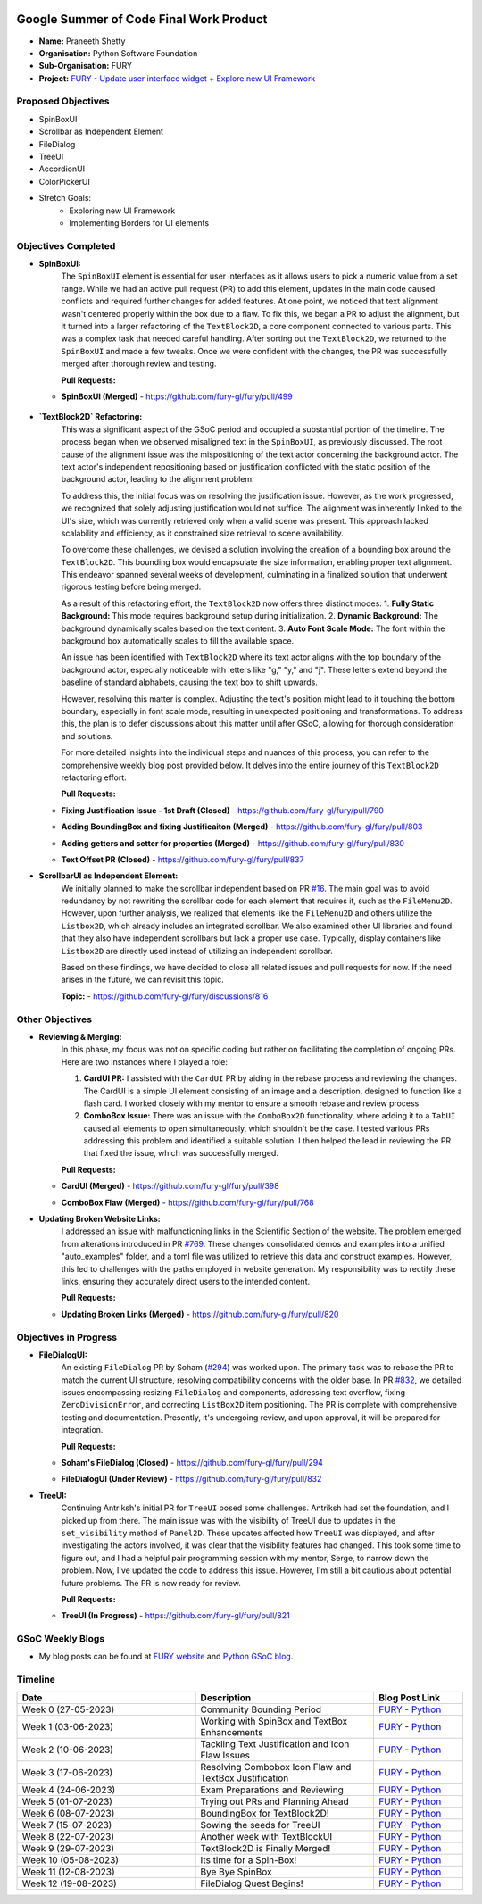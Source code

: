 .. image:: https://developers.google.com/open-source/gsoc/resources/downloads/GSoC-logo-horizontal.svg
   :height: 50
   :align: center
   :target: https://summerofcode.withgoogle.com/programs/2023/projects/BqfBWfwS

.. image:: https://www.python.org/static/community_logos/python-logo.png
   :width: 40%
   :target: https://summerofcode.withgoogle.com/programs/2023/organizations/python-software-foundation

.. image:: https://python-gsoc.org/logos/FURY.png
   :width: 25%
   :target: https://fury.gl/latest/index.html

Google Summer of Code Final Work Product
========================================

.. post:: August 25 2023
   :author: Praneeth Shetty
   :tags: google
   :category: gsoc

-  **Name:** Praneeth Shetty
-  **Organisation:** Python Software Foundation
-  **Sub-Organisation:** FURY
-  **Project:** `FURY - Update user interface widget + Explore new UI Framework <https://github.com/fury-gl/fury/wiki/Google-Summer-of-Code-2023-(GSOC2023)#project-5-update-user-interface-widget--explore-new-ui-framework>`_


Proposed Objectives
-------------------

- SpinBoxUI
- Scrollbar as Independent Element
- FileDialog
- TreeUI
- AccordionUI
- ColorPickerUI

- Stretch Goals:
    - Exploring new UI Framework
    - Implementing Borders for UI elements

Objectives Completed
--------------------


- **SpinBoxUI:**
	The ``SpinBoxUI`` element is essential for user interfaces as it allows users to pick a numeric value from a set range. While we had an active pull request (PR) to add this element, updates in the main code caused conflicts and required further changes for added features. At one point, we noticed that text alignment wasn't centered properly within the box due to a flaw. To fix this, we began a PR to adjust the alignment, but it turned into a larger refactoring of the ``TextBlock2D``, a core component connected to various parts. This was a complex task that needed careful handling. After sorting out the ``TextBlock2D``, we returned to the ``SpinBoxUI`` and made a few tweaks. Once we were confident with the changes, the PR was successfully merged after thorough review and testing.
	
	**Pull Requests:**
  - **SpinBoxUI (Merged)** - https://github.com/fury-gl/fury/pull/499

      .. image:: https://user-images.githubusercontent.com/64432063/263165327-c0b19cdc-9ebd-433a-8ff1-99e706a76508.gif
        :height: 500
        :align: center
        :alt: SpinBoxUI
	


- **`TextBlock2D` Refactoring:**
	This was a significant aspect of the GSoC period and occupied a substantial portion of the timeline. The process began when we observed misaligned text in the ``SpinBoxUI``, as previously discussed. The root cause of the alignment issue was the mispositioning of the text actor concerning the background actor. The text actor's independent repositioning based on justification conflicted with the static position of the background actor, leading to the alignment problem.
	
	To address this, the initial focus was on resolving the justification issue. However, as the work progressed, we recognized that solely adjusting justification would not suffice. The alignment was inherently linked to the UI's size, which was currently retrieved only when a valid scene was present. This approach lacked scalability and efficiency, as it constrained size retrieval to scene availability.
	
	To overcome these challenges, we devised a solution involving the creation of a bounding box around the ``TextBlock2D``. This bounding box would encapsulate the size information, enabling proper text alignment. This endeavor spanned several weeks of development, culminating in a finalized solution that underwent rigorous testing before being merged.
	
	As a result of this refactoring effort, the ``TextBlock2D`` now offers three distinct modes:
	1. **Fully Static Background:** This mode requires background setup during initialization.
	2. **Dynamic Background:** The background dynamically scales based on the text content.
	3. **Auto Font Scale Mode:** The font within the background box automatically scales to fill the available space.
	
	An issue has been identified with ``TextBlock2D`` where its text actor aligns with the top boundary of the background actor, especially noticeable with letters like "g," "y," and "j". These letters extend beyond the baseline of standard alphabets, causing the text box to shift upwards.
	
	However, resolving this matter is complex. Adjusting the text's position might lead to it touching the bottom boundary, especially in font scale mode, resulting in unexpected positioning and transformations. To address this, the plan is to defer discussions about this matter until after GSoC, allowing for thorough consideration and solutions.
	
	For more detailed insights into the individual steps and nuances of this process, you can refer to the comprehensive weekly blog post provided below. It delves into the entire journey of this ``TextBlock2D`` refactoring effort.
	
	**Pull Requests:**
  - **Fixing Justification Issue - 1st Draft (Closed)** - https://github.com/fury-gl/fury/pull/790
  - **Adding BoundingBox and fixing Justificaiton (Merged)** - https://github.com/fury-gl/fury/pull/803
  - **Adding getters and setter for properties (Merged)** - https://github.com/fury-gl/fury/pull/830
  - **Text Offset PR (Closed)** - https://github.com/fury-gl/fury/pull/837


    .. image:: https://user-images.githubusercontent.com/64432063/258603191-d540105a-0612-450e-8ae3-ca8aa87916e6.gif
        :height: 500
        :align: center
        :alt: TextBlock2D Feature Demo
    
    .. image:: https://github-production-user-asset-6210df.s3.amazonaws.com/64432063/254652569-94212105-7259-48da-8fdc-41ee987bda84.png
        :height: 500
        :align: center
        :alt: TextBlock2D All Justification

- **ScrollbarUI as Independent Element:**
	We initially planned to make the scrollbar independent based on PR `#16 <https://github.com/fury-gl/fury/pull/16>`_. The main goal was to avoid redundancy by not rewriting the scrollbar code for each element that requires it, such as the ``FileMenu2D``. However, upon further analysis, we realized that elements like the ``FileMenu2D`` and others utilize the ``Listbox2D``, which already includes an integrated scrollbar. We also examined other UI libraries and found that they also have independent scrollbars but lack a proper use case. Typically, display containers like ``Listbox2D`` are directly used instead of utilizing an independent scrollbar.

	Based on these findings, we have decided to close all related issues and pull requests for now. If the need arises in the future, we can revisit this topic.
	
	**Topic:** - https://github.com/fury-gl/fury/discussions/816


Other Objectives
----------------

- **Reviewing & Merging:**
	In this phase, my focus was not on specific coding but rather on facilitating the completion of ongoing PRs. Here are two instances where I played a role:

	1. **CardUI PR:**
	   I assisted with the ``CardUI`` PR by aiding in the rebase process and reviewing the changes. The CardUI is a simple UI element consisting of an image and a description, designed to function like a flash card. I worked closely with my mentor to ensure a smooth rebase and review process.

	2. **ComboBox Issue:**
	   There was an issue with the ``ComboBox2D`` functionality, where adding it to a ``TabUI`` caused all elements to open simultaneously, which shouldn't be the case. I tested various PRs addressing this problem and identified a suitable solution. I then helped the lead in reviewing the PR that fixed the issue, which was successfully merged.

	**Pull Requests:**
  - **CardUI (Merged)** - https://github.com/fury-gl/fury/pull/398
  - **ComboBox Flaw (Merged)** - https://github.com/fury-gl/fury/pull/768
	

    .. image:: https://user-images.githubusercontent.com/54466356/112532305-b090ef80-8dce-11eb-90a0-8d06eed55993.png
        :height: 500
        :align: center
        :alt: CardUI
	

- **Updating Broken Website Links:**
	I addressed an issue with malfunctioning links in the Scientific Section of the website. The problem emerged from alterations introduced in PR `#769 <https://github.com/fury-gl/fury/pull/769>`_. These changes consolidated demos and examples into a unified "auto_examples" folder, and a toml file was utilized to retrieve this data and construct examples. However, this led to challenges with the paths employed in website generation. My responsibility was to rectify these links, ensuring they accurately direct users to the intended content.

	**Pull Requests:**
  - **Updating Broken Links (Merged)** - https://github.com/fury-gl/fury/pull/820


Objectives in Progress
----------------------

- **FileDialogUI:**
	An existing ``FileDialog`` PR by Soham (`#294 <https://github.com/fury-gl/fury/pull/294>`_) was worked upon. The primary task was to rebase the PR to match the current UI structure, resolving compatibility concerns with the older base. In PR `#832 <https://github.com/fury-gl/fury/pull/832>`_, we detailed issues encompassing resizing ``FileDialog`` and components, addressing text overflow, fixing ``ZeroDivisionError``, and correcting ``ListBox2D`` item positioning. The PR is complete with comprehensive testing and documentation. Presently, it's undergoing review, and upon approval, it will be prepared for integration.
	
	**Pull Requests:**
  - **Soham's FileDialog (Closed)** - https://github.com/fury-gl/fury/pull/294
  - **FileDialogUI (Under Review)** - https://github.com/fury-gl/fury/pull/832
	

    .. image:: https://user-images.githubusercontent.com/64432063/263189092-6b0891d5-f0ef-4185-8b17-c7104f1a7d60.gif
        :height: 500
        :align: center
        :alt: FileDialogUI


- **TreeUI:**
	Continuing Antriksh's initial PR for ``TreeUI`` posed some challenges. Antriksh had set the foundation, and I picked up from there. The main issue was with the visibility of TreeUI due to updates in the ``set_visibility`` method of ``Panel2D``. These updates affected how ``TreeUI`` was displayed, and after investigating the actors involved, it was clear that the visibility features had changed. This took some time to figure out, and I had a helpful pair programming session with my mentor, Serge, to narrow down the problem. Now, I've updated the code to address this issue. However, I'm still a bit cautious about potential future problems. The PR is now ready for review.
	
	**Pull Requests:**
  - **TreeUI (In Progress)** - https://github.com/fury-gl/fury/pull/821
	

    .. image:: https://user-images.githubusercontent.com/64432063/263237308-70e77ba0-1ce8-449e-a79c-d5e0fbb58b45.gif
        :height: 500
        :align: center
        :alt: TreeUI

GSoC Weekly Blogs
-----------------

-  My blog posts can be found at `FURY website <https://fury.gl/latest/blog/author/praneeth-shetty.html>`__
   and `Python GSoC blog <https://blogs.python-gsoc.org/en/ganimtron_10s-blog-copy-2/>`__.

Timeline
--------

.. list-table::
   :widths: 40 40 20
   :header-rows: 1

   * - Date
     - Description
     - Blog Post Link
   * - Week 0 (27-05-2023)
     - Community Bounding Period
     - `FURY <https://fury.gl/latest/posts/2023/2023-06-02-week-0-praneeth.html>`_ - `Python <https://blogs.python-gsoc.org/en/ganimtron_10s-blog-copy-2/gsoc-2023-community-bonding-period/>`_
   * - Week 1 (03-06-2023)
     - Working with SpinBox and TextBox Enhancements
     - `FURY <https://fury.gl/latest/posts/2023/2023-06-03-week-1-praneeth.html>`_ - `Python <https://blogs.python-gsoc.org/en/ganimtron_10s-blog-copy-2/week-1-working-with-spinbox-and-textbox-enhancements/>`_
   * - Week 2 (10-06-2023)
     - Tackling Text Justification and Icon Flaw Issues
     - `FURY <https://fury.gl/latest/posts/2023/2023-06-11-week-2-praneeth.html>`_ - `Python <https://blogs.python-gsoc.org/en/ganimtron_10s-blog-copy-2/week-2-tackling-text-justification-and-icon-flaw-issues/>`_
   * - Week 3 (17-06-2023)
     - Resolving Combobox Icon Flaw and TextBox Justification
     - `FURY <https://fury.gl/latest/posts/2023/2023-06-17-week-3-praneeth.html>`_ - `Python <https://blogs.python-gsoc.org/en/ganimtron_10s-blog-copy-2/week-3-resolving-combobox-icon-flaw-and-textbox-justification/>`_
   * - Week 4 (24-06-2023)
     - Exam Preparations and Reviewing
     - `FURY <https://fury.gl/latest/posts/2023/2023-06-24-week-4-praneeth.html>`_ - `Python <https://blogs.python-gsoc.org/en/ganimtron_10s-blog-copy-2/week-4-exam-preparations-and-reviewing/>`_
   * - Week 5 (01-07-2023)
     - Trying out PRs and Planning Ahead
     - `FURY <https://fury.gl/latest/posts/2023/2023-07-01-week-5-praneeth.html>`_ - `Python <https://blogs.python-gsoc.org/en/ganimtron_10s-blog-copy-2/week-5-testing-out-prs-and-planning-ahead/>`_
   * - Week 6 (08-07-2023)
     - BoundingBox for TextBlock2D!
     - `FURY <https://fury.gl/latest/posts/2023/2023-07-08-week-6-praneeth.html>`_ - `Python <https://blogs.python-gsoc.org/en/ganimtron_10s-blog-copy-2/week-6-boundingbox-for-textblock2d/>`_
   * - Week 7 (15-07-2023)
     - Sowing the seeds for TreeUI
     - `FURY <https://fury.gl/latest/posts/2023/2023-07-15-week-7-praneeth.html>`_ - `Python <https://blogs.python-gsoc.org/en/ganimtron_10s-blog-copy-2/week-7-sowing-the-seeds-for-treeui/>`_
   * - Week 8 (22-07-2023)
     - Another week with TextBlockUI
     - `FURY <https://fury.gl/latest/posts/2023/2023-07-22-week-8-praneeth.html>`_ - `Python <https://blogs.python-gsoc.org/en/ganimtron_10s-blog-copy-2/week-8-another-week-with-textblockui/>`_
   * - Week 9 (29-07-2023)
     - TextBlock2D is Finally Merged!
     - `FURY <https://fury.gl/latest/posts/2023/2023-07-29-week-9-praneeth.html>`_ - `Python <https://blogs.python-gsoc.org/en/ganimtron_10s-blog-copy-2/week-9-textblock2d-is-finally-merged/>`_
   * - Week 10 (05-08-2023)
     - Its time for a Spin-Box!
     - `FURY <https://fury.gl/latest/posts/2023/2023-08-05-week-10-praneeth.html>`_ - `Python <https://blogs.python-gsoc.org/en/ganimtron_10s-blog-copy-2/week-10-its-time-for-a-spin-box/>`_
   * - Week 11 (12-08-2023)
     - Bye Bye SpinBox
     - `FURY <https://fury.gl/latest/posts/2023/2023-08-12-week-11-praneeth.html>`_ - `Python <https://blogs.python-gsoc.org/en/ganimtron_10s-blog-copy-2/week-11-bye-bye-spinbox/>`_
   * - Week 12 (19-08-2023)
     - FileDialog Quest Begins!
     - `FURY <https://fury.gl/latest/posts/2023/2023-08-19-week-12-praneeth.html>`_ - `Python <https://blogs.python-gsoc.org/en/ganimtron_10s-blog-copy-2/week-12-filedialog-quest-begins/>`_
